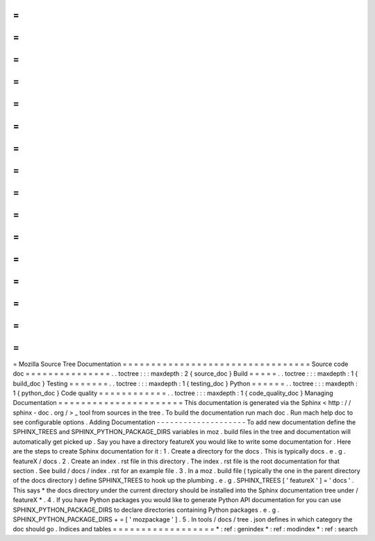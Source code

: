 =
=
=
=
=
=
=
=
=
=
=
=
=
=
=
=
=
=
=
=
=
=
=
=
=
=
=
=
=
=
=
=
=
Mozilla
Source
Tree
Documentation
=
=
=
=
=
=
=
=
=
=
=
=
=
=
=
=
=
=
=
=
=
=
=
=
=
=
=
=
=
=
=
=
=
Source
code
doc
=
=
=
=
=
=
=
=
=
=
=
=
=
=
=
.
.
toctree
:
:
:
maxdepth
:
2
{
source_doc
}
Build
=
=
=
=
=
.
.
toctree
:
:
:
maxdepth
:
1
{
build_doc
}
Testing
=
=
=
=
=
=
=
.
.
toctree
:
:
:
maxdepth
:
1
{
testing_doc
}
Python
=
=
=
=
=
=
.
.
toctree
:
:
:
maxdepth
:
1
{
python_doc
}
Code
quality
=
=
=
=
=
=
=
=
=
=
=
=
.
.
toctree
:
:
:
maxdepth
:
1
{
code_quality_doc
}
Managing
Documentation
=
=
=
=
=
=
=
=
=
=
=
=
=
=
=
=
=
=
=
=
=
=
This
documentation
is
generated
via
the
Sphinx
<
http
:
/
/
sphinx
-
doc
.
org
/
>
_
tool
from
sources
in
the
tree
.
To
build
the
documentation
run
mach
doc
.
Run
mach
help
doc
to
see
configurable
options
.
Adding
Documentation
-
-
-
-
-
-
-
-
-
-
-
-
-
-
-
-
-
-
-
-
To
add
new
documentation
define
the
SPHINX_TREES
and
SPHINX_PYTHON_PACKAGE_DIRS
variables
in
moz
.
build
files
in
the
tree
and
documentation
will
automatically
get
picked
up
.
Say
you
have
a
directory
featureX
you
would
like
to
write
some
documentation
for
.
Here
are
the
steps
to
create
Sphinx
documentation
for
it
:
1
.
Create
a
directory
for
the
docs
.
This
is
typically
docs
.
e
.
g
.
featureX
/
docs
.
2
.
Create
an
index
.
rst
file
in
this
directory
.
The
index
.
rst
file
is
the
root
documentation
for
that
section
.
See
build
/
docs
/
index
.
rst
for
an
example
file
.
3
.
In
a
moz
.
build
file
(
typically
the
one
in
the
parent
directory
of
the
docs
directory
)
define
SPHINX_TREES
to
hook
up
the
plumbing
.
e
.
g
.
SPHINX_TREES
[
'
featureX
'
]
=
'
docs
'
.
This
says
*
the
docs
directory
under
the
current
directory
should
be
installed
into
the
Sphinx
documentation
tree
under
/
featureX
*
.
4
.
If
you
have
Python
packages
you
would
like
to
generate
Python
API
documentation
for
you
can
use
SPHINX_PYTHON_PACKAGE_DIRS
to
declare
directories
containing
Python
packages
.
e
.
g
.
SPHINX_PYTHON_PACKAGE_DIRS
+
=
[
'
mozpackage
'
]
.
5
.
In
tools
/
docs
/
tree
.
json
defines
in
which
category
the
doc
should
go
.
Indices
and
tables
=
=
=
=
=
=
=
=
=
=
=
=
=
=
=
=
=
=
*
:
ref
:
genindex
*
:
ref
:
modindex
*
:
ref
:
search
